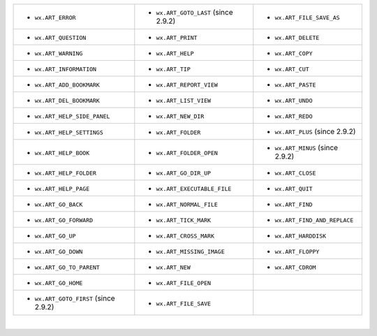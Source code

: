 =========================================   ========================================   ==================================
-  ``wx.ART_ERROR``                         -  ``wx.ART_GOTO_LAST``   (since 2.9.2)    -  ``wx.ART_FILE_SAVE_AS``
-  ``wx.ART_QUESTION``                      -  ``wx.ART_PRINT``                        -  ``wx.ART_DELETE``                
-  ``wx.ART_WARNING``                       -  ``wx.ART_HELP``                         -  ``wx.ART_COPY``                  
-  ``wx.ART_INFORMATION``                   -  ``wx.ART_TIP``                          -  ``wx.ART_CUT``                   
-  ``wx.ART_ADD_BOOKMARK``                  -  ``wx.ART_REPORT_VIEW``                  -  ``wx.ART_PASTE``                 
-  ``wx.ART_DEL_BOOKMARK``                  -  ``wx.ART_LIST_VIEW``                    -  ``wx.ART_UNDO``                  
-  ``wx.ART_HELP_SIDE_PANEL``               -  ``wx.ART_NEW_DIR``                      -  ``wx.ART_REDO``                  
-  ``wx.ART_HELP_SETTINGS``                 -  ``wx.ART_FOLDER``                       -  ``wx.ART_PLUS``   (since 2.9.2)  
-  ``wx.ART_HELP_BOOK``                     -  ``wx.ART_FOLDER_OPEN``                  -  ``wx.ART_MINUS``   (since 2.9.2) 
-  ``wx.ART_HELP_FOLDER``                   -  ``wx.ART_GO_DIR_UP``                    -  ``wx.ART_CLOSE``                 
-  ``wx.ART_HELP_PAGE``                     -  ``wx.ART_EXECUTABLE_FILE``              -  ``wx.ART_QUIT``                  
-  ``wx.ART_GO_BACK``                       -  ``wx.ART_NORMAL_FILE``                  -  ``wx.ART_FIND``                  
-  ``wx.ART_GO_FORWARD``                    -  ``wx.ART_TICK_MARK``                    -  ``wx.ART_FIND_AND_REPLACE``      
-  ``wx.ART_GO_UP``                         -  ``wx.ART_CROSS_MARK``                   -  ``wx.ART_HARDDISK``              
-  ``wx.ART_GO_DOWN``                       -  ``wx.ART_MISSING_IMAGE``                -  ``wx.ART_FLOPPY``                
-  ``wx.ART_GO_TO_PARENT``                  -  ``wx.ART_NEW``                          -  ``wx.ART_CDROM``                 
-  ``wx.ART_GO_HOME``                       -  ``wx.ART_FILE_OPEN``           
-  ``wx.ART_GOTO_FIRST``   (since 2.9.2)    -  ``wx.ART_FILE_SAVE``           
=========================================   ========================================   ==================================

|

